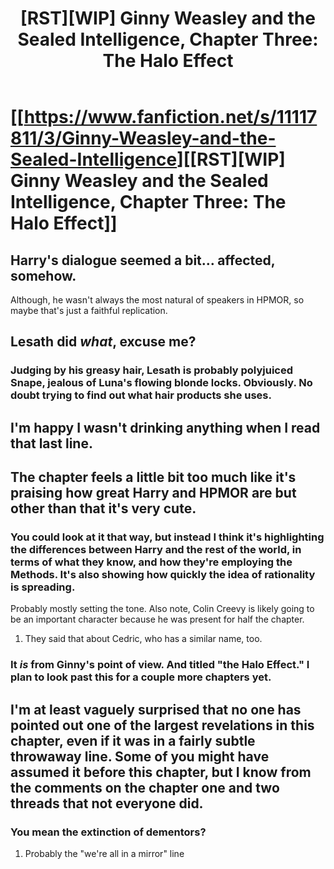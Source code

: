 #+TITLE: [RST][WIP] Ginny Weasley and the Sealed Intelligence, Chapter Three: The Halo Effect

* [[https://www.fanfiction.net/s/11117811/3/Ginny-Weasley-and-the-Sealed-Intelligence][[RST][WIP] Ginny Weasley and the Sealed Intelligence, Chapter Three: The Halo Effect]]
:PROPERTIES:
:Author: LiteralHeadCannon
:Score: 24
:DateUnix: 1426790968.0
:DateShort: 2015-Mar-19
:END:

** Harry's dialogue seemed a bit... affected, somehow.

Although, he wasn't always the most natural of speakers in HPMOR, so maybe that's just a faithful replication.
:PROPERTIES:
:Author: noggin-scratcher
:Score: 8
:DateUnix: 1426806984.0
:DateShort: 2015-Mar-20
:END:


** Lesath did /what/, excuse me?
:PROPERTIES:
:Author: MadScientist14159
:Score: 7
:DateUnix: 1426795991.0
:DateShort: 2015-Mar-19
:END:

*** Judging by his greasy hair, Lesath is probably polyjuiced Snape, jealous of Luna's flowing blonde locks. Obviously. No doubt trying to find out what hair products she uses.
:PROPERTIES:
:Author: Cdmbr
:Score: 8
:DateUnix: 1426803536.0
:DateShort: 2015-Mar-20
:END:


** I'm happy I wasn't drinking anything when I read that last line.
:PROPERTIES:
:Author: thedarkone47
:Score: 5
:DateUnix: 1426797917.0
:DateShort: 2015-Mar-20
:END:


** The chapter feels a little bit too much like it's praising how great Harry and HPMOR are but other than that it's very cute.
:PROPERTIES:
:Author: FluffyButterBiscuit
:Score: 3
:DateUnix: 1426796285.0
:DateShort: 2015-Mar-19
:END:

*** You could look at it that way, but instead I think it's highlighting the differences between Harry and the rest of the world, in terms of what they know, and how they're employing the Methods. It's also showing how quickly the idea of rationality is spreading.

Probably mostly setting the tone. Also note, Colin Creevy is likely going to be an important character because he was present for half the chapter.
:PROPERTIES:
:Author: Lugnut1206
:Score: 6
:DateUnix: 1426797772.0
:DateShort: 2015-Mar-20
:END:

**** They said that about Cedric, who has a similar name, too.
:PROPERTIES:
:Author: itisike
:Score: 3
:DateUnix: 1426804653.0
:DateShort: 2015-Mar-20
:END:


*** It /is/ from Ginny's point of view. And titled "the Halo Effect." I plan to look past this for a couple more chapters yet.
:PROPERTIES:
:Author: notentirelyrandom
:Score: 4
:DateUnix: 1426831222.0
:DateShort: 2015-Mar-20
:END:


** I'm at least vaguely surprised that no one has pointed out one of the largest revelations in this chapter, even if it was in a fairly subtle throwaway line. Some of you might have assumed it before this chapter, but I know from the comments on the chapter one and two threads that not everyone did.
:PROPERTIES:
:Author: LiteralHeadCannon
:Score: 3
:DateUnix: 1426827002.0
:DateShort: 2015-Mar-20
:END:

*** You mean the extinction of dementors?
:PROPERTIES:
:Author: rafaelhr
:Score: 5
:DateUnix: 1426854017.0
:DateShort: 2015-Mar-20
:END:

**** Probably the "we're all in a mirror" line
:PROPERTIES:
:Author: Stop_Sign
:Score: 2
:DateUnix: 1426900737.0
:DateShort: 2015-Mar-21
:END:
